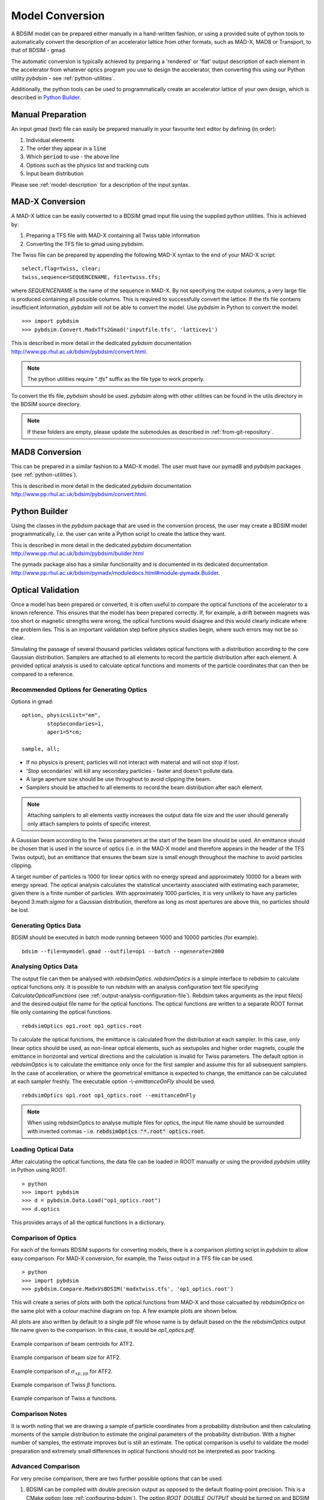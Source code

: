 ================
Model Conversion
================

A BDSIM model can be prepared either manually in a hand-written fashion,
or using a provided suite of python tools to automatically convert
the description of an accelerator lattice from other formats, such as
MAD-X, MAD8 or Transport, to that of BDSIM - gmad.

The automatic conversion is typically achieved by preparing a 'rendered'
or 'flat' output description of each element in the accelerator from
whatever optics program you use to design the accelerator, then
converting this using our Python utility `pybdsim` - see :ref:`python-utilities`.

Additionally, the python tools can be used to programmatically create
an accelerator lattice of your own design, which is described in
`Python Builder`_.

Manual Preparation
==================

An input gmad (text) file can easily be prepared manually in your favourite
text editor by defining (in order):

1. Individual elements
2. The order they appear in a :code:`line`
3. Which :code:`period` to use - the above line
4. Options such as the physics list and tracking cuts
5. Input beam distribution

Please see :ref:`model-description` for a description of the
input syntax.

MAD-X Conversion
================

A MAD-X lattice can be easily converted to a BDSIM gmad input file using the supplied
python utilities. This is achieved by:

1. Preparing a TFS file with MAD-X containing all Twiss table information
2. Converting the TFS file to gmad using pybdsim.

The Twiss file can be prepared by appending the following MAD-X syntax to the
end of your MAD-X script::

  select,flag=twiss, clear;
  twiss,sequence=SEQUENCENAME, file=twiss.tfs;

where `SEQUENCENAME` is the name of the sequence in MAD-X. By not specifying the
output columns, a very large file is produced containing all possible columns.
This is required to successfully convert the lattice.  If the tfs file contains
insufficient information, `pybdsim` will not be able to convert the model. Use
`pybdsim` in Python to convert the model::

  >>> import pybdsim
  >>> pybdsim.Convert.MadxTfs2Gmad('inputfile.tfs', 'latticev1')

This is described in more detail in the dedicated `pybdsim` documentation
`<http://www.pp.rhul.ac.uk/bdsim/pybdsim/convert.html>`_.

.. note:: The python utilities require "`.tfs`" suffix as the file type to work properly.

To convert the tfs file, `pybdsim` should be used.  `pybdsim` along with other utilities can
be found in the utils directory in the BDSIM source directory.

.. note:: If these folders are empty, please update the submodules as described in
	  :ref:`from-git-repository`.


MAD8 Conversion
===============

This can be prepared in a similar fashion to a MAD-X model. The user must have our
pymad8 and `pybdsim` packages (see :ref:`python-utilities`).

This is described in more detail in the dedicated `pybdsim` documentation
`<http://www.pp.rhul.ac.uk/bdsim/pybdsim/convert.html>`_.

Python Builder
==============

Using the classes in the `pybdsim` package that are used in the conversion process,
the user may create a BDSIM model programmatically, i.e. the user can write a Python
script to create the lattice they want.

This is described in more detail in the dedicated `pybdsim` documentation
`<http://www.pp.rhul.ac.uk/bdsim/pybdsim/builder.html>`_

The pymadx package also has a similar functionality and is documented in its
dedicated documentation `<http://www.pp.rhul.ac.uk/bdsim/pymadx/moduledocs.html#module-pymadx.Builder>`_.

.. _optical-validation:

Optical Validation
==================

Once a model has been prepared or converted, it is often useful to compare the optical functions
of the accelerator to a known reference. This ensures that the model has been prepared correctly.
If, for example, a drift between magnets was too short or magnetic strengths were wrong, the
optical functions would disagree and this would clearly indicate where the problem lies. This
is an important validation step before physics studies begin, where such errors may not be so
clear.

Simulating the passage of several thousand particles validates optical functions with a
distribution according to the core Gaussian distribution. Samplers are attached to
all elements to record the particle distribution after each element. A provided optical
analysis is used to calculate optical functions and moments of the particle coordinates
that can then be compared to a reference.

Recommended Options for Generating Optics
-----------------------------------------

Options in gmad::
  
  option, physicsList="em",
          stopSecondaries=1,
	  aper1=5*cm;

  sample, all;

* If no physics is present, particles will not interact with material and will not stop if lost.
* 'Stop secondaries' will kill any secondary particles - faster and doesn't pollute data.
* A large aperture size should be use throughout to avoid clipping the beam.
* Samplers should be attached to all elements to record the beam distribution after each element.

.. note:: Attaching samplers to all elements vastly increases the output data file size and the
	  user should generally only attach samplers to points of specific interest.

A Gaussian beam according to the Twiss parameters at the start of the beam line should be used. An
emittance should be chosen that is used in the source of optics (i.e. in the MAD-X model and therefore
appears in the header of the TFS Twiss output), but an emittance that ensures the beam size is small
enough throughout the machine to avoid particles clipping.

A target number of particles is 1000 for linear optics with no energy spread and approximately 10000
for a beam with energy spread. The optical analysis calculates the statistical uncertainty associated
with estimating each parameter, given there is a finite number of particles. With approximately 1000
particles, it is very unlikely to have any particles beyond 3:math:`\sigma` for a Gaussian distribution,
therefore as long as most apertures are above this, no particles should be lost.

Generating Optics Data
----------------------

BDSIM should be executed in batch mode running between 1000 and 10000 particles (for example). ::

  bdsim --file=mymodel.gmad --outfile=op1 --batch --ngenerate=2000

Analysing Optics Data
---------------------

The output file can then be analysed with `rebdsimOptics`. `rebdsimOptics` is a simple interface to
`rebdsim` to calculate optical functions only. It is possible to run `rebdsim` with an analysis
configuration text file specifying `CalculateOpticalFunctions` (see :ref:`output-analysis-configuration-file`).
Rebdsim takes arguments as the input file(s) and the desired output file name for the optical functions.
The optical functions are written to a separate ROOT format file only containing the optical functions. ::

  rebdsimOptics op1.root op1_optics.root

To calculate the optical functions, the emittance is calculated from the distribution at each sampler.
In this case, only linear optics should be used, as non-linear optical elements, such as sextupoles
and higher order magnets, couple the emittance in horizontal and vertical directions and the calculation
is invalid for Twiss parameters. The default option in `rebdsimOptics` is to calculate the emittance only
once for the first sampler and assume this for all subsequent samplers. In the case of acceleration, or
where the geometrical emittance is expected to change, the emittance can be calculated at each sampler
freshly. The executable option `-\\-emittanceOnFly` should be used. ::

  rebdsimOptics op1.root op1_optics.root --emittanceOnFly

.. note:: When using rebdsimOptics to analyse multiple files for optics, the input file name should
	  be surrounded with inverted commas - i.e. :code:`rebdsimOptics "*.root" optics.root`.

Loading Optical Data
--------------------

After calculating the optical functions, the data file can be loaded in ROOT manually or
using the provided `pybdsim` utility in Python using ROOT. ::

  > python
  >>> import pybdsim
  >>> d = pybdsim.Data.Load("op1_optics.root")
  >>> d.optics

This provides arrays of all the optical functions in a dictionary.
  
Comparison of Optics
--------------------

For each of the formats BDSIM supports for converting models, there is a comparison plotting script
in `pybdsim` to allow easy comparison. For MAD-X conversion, for example, the Twiss output in a TFS
file can be used. ::

  > python
  >>> import pybdsim
  >>> pybdsim.Compare.MadxVsBDSIM('madxtwiss.tfs', 'op1_optics.root')

This will create a series of plots with both the optical functions from MAD-X and those calcualted by
`rebdsimOptics` on the same plot with a colour machine diagram on top. A few example plots are shown
below.

All plots are also written by default to a single pdf file whose name is by default based on the
the `rebdsimOptics` output file name given to the comparison. In this case, it would be `op1_optics.pdf`.


.. figure:: figures/optics/mean.pdf
	    :width: 100%
	    :align: center

	    Example comparison of beam centroids for ATF2.

.. figure:: figures/optics/sigma.pdf
	    :width: 100%
	    :align: center

	    Example comparison of beam size for ATF2.

.. figure:: figures/optics/sigmap.pdf
	    :width: 100%
	    :align: center

	    Example comparison of :math:`\sigma_{xp, yp}` for ATF2.

.. figure:: figures/optics/beta.pdf
	    :width: 100%
	    :align: center

	    Example comparison of Twiss :math:`\beta` functions.
	       
.. figure:: figures/optics/alpha.pdf
	    :width: 100%
	    :align: center

	    Example comparison of Twiss :math:`\alpha` functions.


Comparison Notes
----------------

It is worth noting that we are drawing a sample of particle coordinates from a probability distribution
and then calculating moments of the sample distribution to estimate the original parameters of the
probability distribution. With a higher number of samples, the estimate improves but is still an estimate.
The optical comparison is useful to validate the model preparation and extremely small differences in
optical functions should not be interpreted as poor tracking.

Advanced Comparison
-------------------

For very precise comparison, there are two further possible options that can be used.

1) BDSIM can be compiled with double precision output as opposed to the default floating-point
   precision. This is a CMake option (see :ref:`configuring-bdsim`). The option `ROOT_DOUBLE_OUTPUT`
   should be turned on and BDSIM recompiled and installed.

2) :code:`beam, offsetSampleMean=1` should be used in the input gmad. This precalculates all coordinates
   of the particles and subtracts the small sample mean from each coordinate, removing any small systematic
   offset at the beginning that typically propagates throughout the beam line. This will not work in the
   visualiser and breaks the strong-reproducibility in BDSIM - use with caution.



